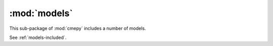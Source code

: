 =============
:mod:`models`
=============

This sub-package of :mod:`cmepy` includes a number of models.

See :ref:`models-included`.
